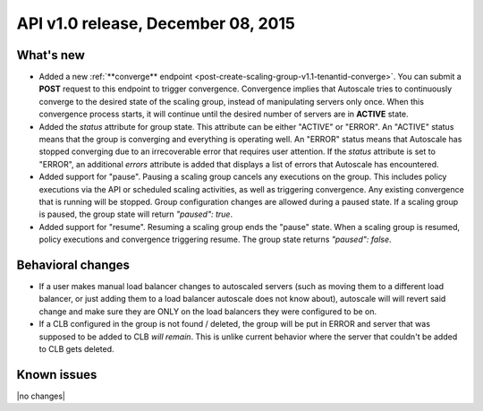 API v1.0 release, December 08, 2015
-----------------------------------

What's new
~~~~~~~~~~

*  Added a new :ref:`**converge** endpoint <post-create-scaling-group-v1.1-tenantid-converge>`. You can submit a **POST** request to this endpoint to trigger convergence. Convergence implies that Autoscale tries to continuously converge to the desired state of the scaling group, instead of manipulating servers only once.
   When this convergence process starts, it will continue until the desired number of servers are in **ACTIVE** state.

*  Added the `status` attribute for group state. This attribute can be either "ACTIVE" or "ERROR". An "ACTIVE" status means that the group is converging
   and everything is operating well. An "ERROR" status means that Autoscale has stopped converging due to an irrecoverable error that requires user attention.
   If the `status` attribute is set to "ERROR", an additional `errors` attribute is added that displays a list of errors that Autoscale has encountered.

*  Added support for "pause". Pausing a scaling group cancels any executions on the group.
   This includes policy executions via the API or scheduled scaling activities, as well as triggering convergence. Any existing convergence that is running will be stopped. Group configuration changes are allowed during a paused state.
   If a scaling group is paused, the group state will return `"paused": true`.

*  Added support for "resume". Resuming a scaling group ends the "pause" state. When a scaling group is resumed,
   policy executions and convergence triggering resume. The group state returns `"paused": false`.

Behavioral changes
~~~~~~~~~~~~~~~~~~

* If a user makes manual load balancer changes to autoscaled servers (such as moving them to a different load balancer,
  or just adding them to a load balancer autoscale does not know about), autoscale will will revert said change and
  make sure they are ONLY on the load balancers they were configured to be on.

* If a CLB configured in the group is not found / deleted, the group will be put in ERROR and server that was supposed to be added to CLB *will remain*.
  This is unlike current behavior where the server that couldn't be added to CLB gets deleted.

Known issues
~~~~~~~~~~~~
|no changes|
